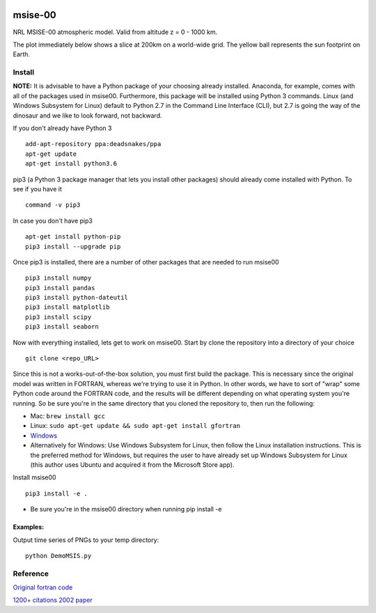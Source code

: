 .. image:: https://zenodo.org/badge/32971905.svg
   :target: https://zenodo.org/badge/latestdoi/32971905
   
.. image:: https://travis-ci.org/scivision/msise00.svg
    :target: https://travis-ci.org/scivision/msise00
    
.. image:: https://coveralls.io/repos/scivision/msise00/badge.svg?branch=master&service=github 
   :target: https://coveralls.io/github/scivision/msise00?branch=master 
   
.. image:: https://api.codeclimate.com/v1/badges/f6f206d6f6605bcf435d/maintainability
   :target: https://codeclimate.com/github/scivision/msise00/maintainability
   :alt: Maintainability


==========
msise-00
==========
NRL MSISE-00 atmospheric model.  
Valid from altitude z = 0 - 1000 km.

The plot immediately below shows a slice at 200km on a world-wide grid.
The yellow ball represents the sun footprint on Earth.

.. image:: tests/msise00_demo.gif

Install
=======
**NOTE:** It is advisable to have a Python package of your choosing already installed. Anaconda, for example, comes with all of the packages used in msise00. Furthermore, this package will be installed using Python 3 commands. Linux (and Windows Subsystem for Linux) default to Python 2.7 in the Command Line Interface (CLI), but 2.7 is going the way of the dinosaur and we like to look forward, not backward.

If you don't already have Python 3 ::

   add-apt-repository ppa:deadsnakes/ppa
   apt-get update
   apt-get install python3.6



pip3 (a Python 3 package manager that lets you install other packages) should already come installed with Python. To see if you have it ::

    command -v pip3



In case you don't have pip3 ::

    apt-get install python-pip
    pip3 install --upgrade pip



Once pip3 is installed, there are a number of other packages that are needed to run msise00 ::

    pip3 install numpy
    pip3 install pandas
    pip3 install python-dateutil
    pip3 install matplotlib
    pip3 install scipy
    pip3 install seaborn



Now with everything installed, lets get to work on msise00. Start by clone the repository into a directory of your choice ::

    git clone <repo_URL>


Since this is not a works-out-of-the-box solution, you must first build the package. This is necessary since the original model was written in FORTRAN, whereas we're trying to use it in Python. In other words, we have to sort of "wrap" some Python code around the FORTRAN code, and the results will be different depending on what operating system you're running. So be sure you're in the same directory that you cloned the repository to, then run the following:

* Mac: ``brew install gcc``
* Linux: ``sudo apt-get update && sudo apt-get install gfortran``
* `Windows <https://www.scivision.co/windows-gcc-gfortran-cmake-make-install/>`_
* Alternatively for Windows: Use Windows Subsystem for Linux, then follow the Linux installation instructions. This is the preferred method for Windows, but requires the user to have already set up Windows Subsystem for Linux (this author uses Ubuntu and acquired it from the Microsoft Store app).


Install msise00 ::

    pip3 install -e .
    
* Be sure you're in the msise00 directory when running pip install -e
  
  
  

Examples:
---------
Output time series of PNGs to your temp directory::

  python DemoMSIS.py

Reference
=========
`Original fortran code <http://nssdcftp.gsfc.nasa.gov/models/atmospheric/msis/nrlmsise00/>`_

`1200+ citations 2002 paper <http://onlinelibrary.wiley.com/doi/10.1029/2002JA009430/pdf>`_
